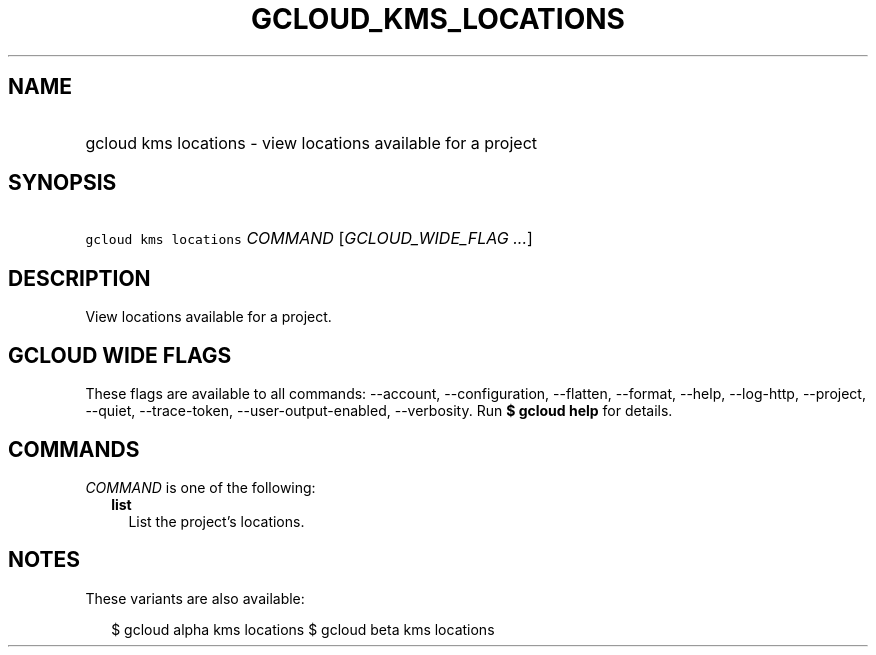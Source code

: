 
.TH "GCLOUD_KMS_LOCATIONS" 1



.SH "NAME"
.HP
gcloud kms locations \- view locations available for a project



.SH "SYNOPSIS"
.HP
\f5gcloud kms locations\fR \fICOMMAND\fR [\fIGCLOUD_WIDE_FLAG\ ...\fR]



.SH "DESCRIPTION"

View locations available for a project.



.SH "GCLOUD WIDE FLAGS"

These flags are available to all commands: \-\-account, \-\-configuration,
\-\-flatten, \-\-format, \-\-help, \-\-log\-http, \-\-project, \-\-quiet,
\-\-trace\-token, \-\-user\-output\-enabled, \-\-verbosity. Run \fB$ gcloud
help\fR for details.



.SH "COMMANDS"

\f5\fICOMMAND\fR\fR is one of the following:

.RS 2m
.TP 2m
\fBlist\fR
List the project's locations.


.RE
.sp

.SH "NOTES"

These variants are also available:

.RS 2m
$ gcloud alpha kms locations
$ gcloud beta kms locations
.RE

